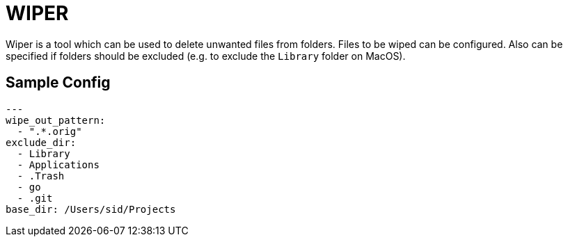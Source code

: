 = WIPER

Wiper is a tool which can be used to delete unwanted files from folders. Files to be wiped can be configured. Also can be specified if folders should be excluded (e.g. to exclude the `Library` folder on MacOS).

== Sample Config

[source,yaml]
----
---
wipe_out_pattern:
  - ".*.orig"
exclude_dir:
  - Library
  - Applications
  - .Trash
  - go
  - .git
base_dir: /Users/sid/Projects
----